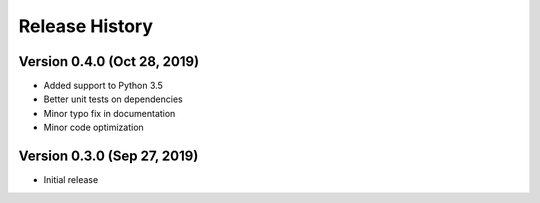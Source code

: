***************
Release History
***************

Version 0.4.0 (Oct 28, 2019)
===================================
- Added support to Python 3.5
- Better unit tests on dependencies
- Minor typo fix in documentation
- Minor code optimization

Version 0.3.0 (Sep 27, 2019)
===================================
- Initial release